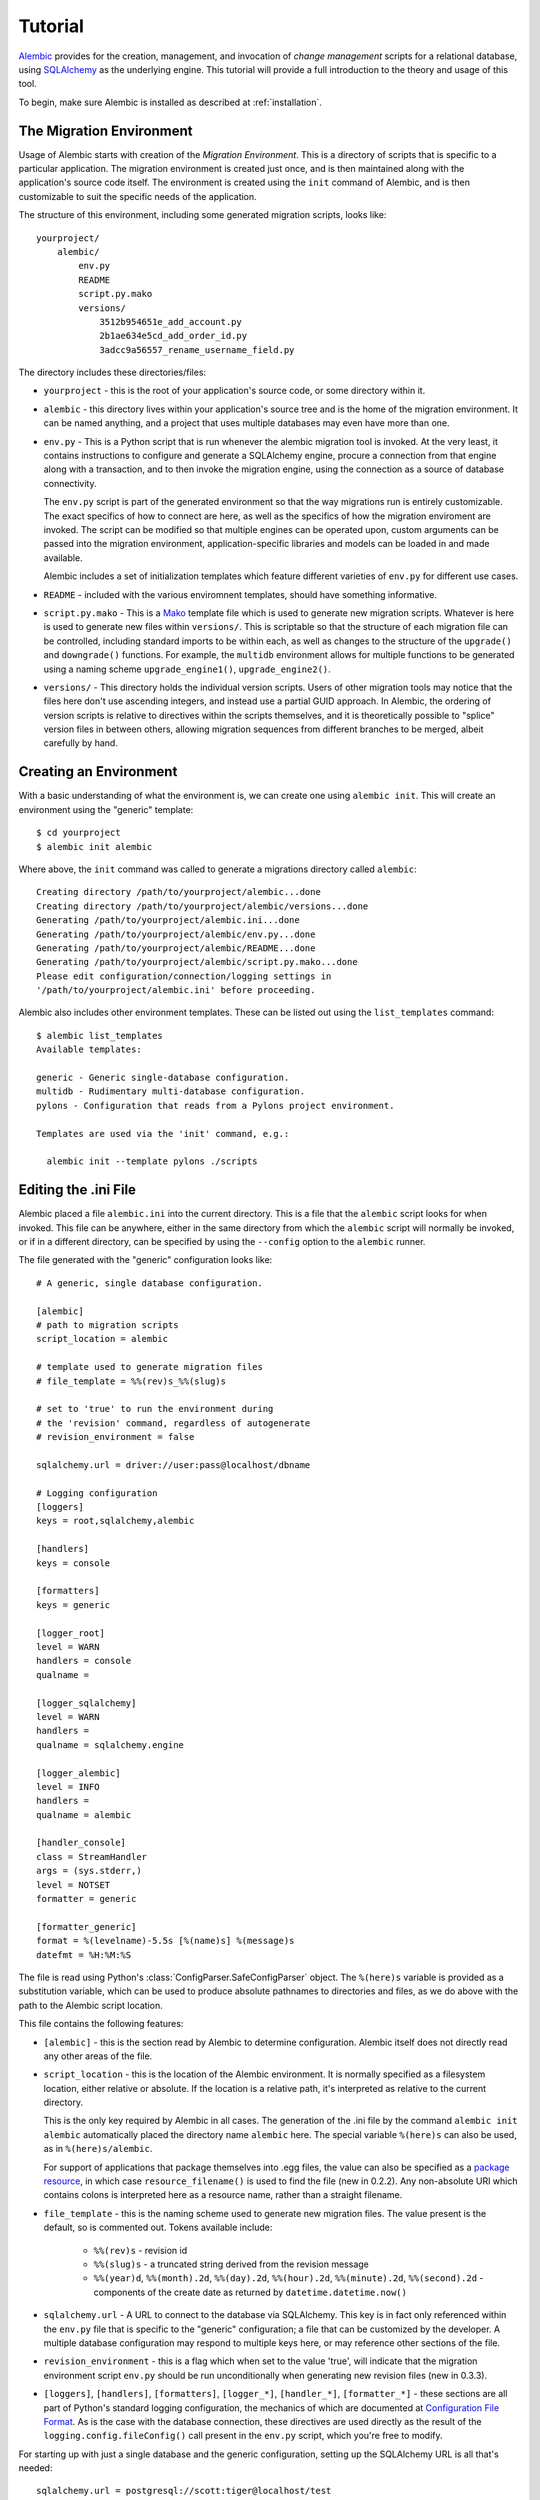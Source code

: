 ========
Tutorial
========

`Alembic <http://bitbucket.org/zzzeek/alembic>`_ provides for the creation, management, and invocation of *change management*
scripts for a relational database, using `SQLAlchemy <http://www.sqlalchemy.org>`_ as the underlying engine.
This tutorial will provide a full introduction to the theory and usage of this tool.

To begin, make sure Alembic is installed as described at :ref:`installation`.

The Migration Environment
==========================

Usage of Alembic starts with creation of the *Migration Environment*.  This is a directory of scripts
that is specific to a particular application.   The migration environment is created just once,
and is then maintained along with the application's source code itself.   The environment is
created using the ``init`` command of Alembic, and is then customizable to suit the specific
needs of the application.

The structure of this environment, including some generated migration scripts, looks like::

    yourproject/
        alembic/
            env.py
            README
            script.py.mako
            versions/
                3512b954651e_add_account.py
                2b1ae634e5cd_add_order_id.py
                3adcc9a56557_rename_username_field.py

The directory includes these directories/files:

* ``yourproject`` - this is the root of your application's source code, or some directory within it.
* ``alembic`` - this directory lives within your application's source tree and is the home of the
  migration environment.   It can be named anything, and a project that uses multiple databases
  may even have more than one.
* ``env.py`` - This is a Python script that is run whenever the alembic migration tool is invoked.
  At the very least, it contains instructions to configure and generate a SQLAlchemy engine,
  procure a connection from that engine along with a transaction, and to then invoke the migration
  engine, using the connection as a source of database connectivity.

  The ``env.py`` script is part of the generated environment so that the way migrations run
  is entirely customizable.   The exact specifics of how to connect are here, as well as
  the specifics of how the migration enviroment are invoked.  The script can be modified
  so that multiple engines can be operated upon, custom arguments can be passed into the
  migration environment, application-specific libraries and models can be loaded in and
  made available.

  Alembic includes a set of initialization templates which feature different varieties
  of ``env.py`` for different use cases.
* ``README`` - included with the various enviromnent templates, should have something
  informative.
* ``script.py.mako`` - This is a `Mako <http://www.makotemplates.org>`_ template file which
  is used to generate new migration scripts.   Whatever is here is used to generate new
  files within ``versions/``.   This is scriptable so that the structure of each migration
  file can be controlled, including standard imports to be within each, as well as
  changes to the structure of the ``upgrade()`` and ``downgrade()`` functions.  For example,
  the ``multidb`` environment allows for multiple functions to be generated using a
  naming scheme ``upgrade_engine1()``, ``upgrade_engine2()``.
* ``versions/`` - This directory holds the individual version scripts.  Users of other migration
  tools may notice that the files here don't use ascending integers, and instead use a
  partial GUID approach.   In Alembic, the ordering of version scripts is relative
  to directives within the scripts themselves, and it is theoretically possible to "splice" version files
  in between others, allowing migration sequences from different branches to be merged,
  albeit carefully by hand.


Creating an Environment
=======================

With a basic understanding of what the environment is, we can create one using ``alembic init``.
This will create an environment using the "generic" template::

    $ cd yourproject
    $ alembic init alembic

Where above, the ``init`` command was called to generate a migrations directory called ``alembic``::

    Creating directory /path/to/yourproject/alembic...done
    Creating directory /path/to/yourproject/alembic/versions...done
    Generating /path/to/yourproject/alembic.ini...done
    Generating /path/to/yourproject/alembic/env.py...done
    Generating /path/to/yourproject/alembic/README...done
    Generating /path/to/yourproject/alembic/script.py.mako...done
    Please edit configuration/connection/logging settings in
    '/path/to/yourproject/alembic.ini' before proceeding.

Alembic also includes other environment templates.  These can be listed out using the ``list_templates``
command::

    $ alembic list_templates
    Available templates:

    generic - Generic single-database configuration.
    multidb - Rudimentary multi-database configuration.
    pylons - Configuration that reads from a Pylons project environment.

    Templates are used via the 'init' command, e.g.:

      alembic init --template pylons ./scripts

Editing the .ini File
=====================

Alembic placed a file ``alembic.ini`` into the current directory.  This is a file that the ``alembic``
script looks for when invoked.  This file can be anywhere, either in the same directory
from which the ``alembic`` script will normally be invoked, or if in a different directory, can
be specified by using the ``--config`` option to the ``alembic`` runner.

The file generated with the "generic" configuration looks like::

    # A generic, single database configuration.

    [alembic]
    # path to migration scripts
    script_location = alembic

    # template used to generate migration files
    # file_template = %%(rev)s_%%(slug)s

    # set to 'true' to run the environment during
    # the 'revision' command, regardless of autogenerate
    # revision_environment = false

    sqlalchemy.url = driver://user:pass@localhost/dbname

    # Logging configuration
    [loggers]
    keys = root,sqlalchemy,alembic

    [handlers]
    keys = console

    [formatters]
    keys = generic

    [logger_root]
    level = WARN
    handlers = console
    qualname =

    [logger_sqlalchemy]
    level = WARN
    handlers =
    qualname = sqlalchemy.engine

    [logger_alembic]
    level = INFO
    handlers =
    qualname = alembic

    [handler_console]
    class = StreamHandler
    args = (sys.stderr,)
    level = NOTSET
    formatter = generic

    [formatter_generic]
    format = %(levelname)-5.5s [%(name)s] %(message)s
    datefmt = %H:%M:%S

The file is read using Python's :class:`ConfigParser.SafeConfigParser` object.  The
``%(here)s`` variable is provided as a substitution variable, which
can be used to produce absolute pathnames to directories and files, as we do above
with the path to the Alembic script location.

This file contains the following features:

* ``[alembic]`` - this is the section read by Alembic to determine configuration.  Alembic
  itself does not directly read any other areas of the file.
* ``script_location`` - this is the location of the Alembic environment.   It is normally
  specified as a filesystem location, either relative or absolute.  If the location is
  a relative path, it's interpreted as relative to the current directory.

  This is the only key required by Alembic in all cases.   The generation
  of the .ini file by the command ``alembic init alembic`` automatically placed the
  directory name ``alembic`` here.   The special variable ``%(here)s`` can also be used,
  as in ``%(here)s/alembic``.

  For support of applications that package themselves into .egg files, the value can
  also be specified
  as a `package resource <http://packages.python.org/distribute/pkg_resources.html>`_, in which
  case ``resource_filename()`` is used to find the file (new in 0.2.2).  Any non-absolute
  URI which contains colons is interpreted here as a resource name, rather than
  a straight filename.

* ``file_template`` - this is the naming scheme used to generate new migration files.
  The value present is the default, so is commented out.   Tokens available include:

    * ``%%(rev)s`` - revision id
    * ``%%(slug)s`` - a truncated string derived from the revision message
    * ``%%(year)d``, ``%%(month).2d``, ``%%(day).2d``, ``%%(hour).2d``,
      ``%%(minute).2d``, ``%%(second).2d`` - components of the create date
      as returned by ``datetime.datetime.now()``

    .. versionadded:: 0.3.6 - added date parameters to ``file_template``.

* ``sqlalchemy.url`` - A URL to connect to the database via SQLAlchemy.  This key is in fact
  only referenced within the ``env.py`` file that is specific to the "generic" configuration;
  a file that can be customized by the developer. A multiple
  database configuration may respond to multiple keys here, or may reference other sections
  of the file.
* ``revision_environment`` - this is a flag which when set to the value 'true', will indicate
  that the migration environment script ``env.py`` should be run unconditionally when
  generating new revision files (new in 0.3.3).
* ``[loggers]``, ``[handlers]``, ``[formatters]``, ``[logger_*]``, ``[handler_*]``,
  ``[formatter_*]`` - these sections are all part of Python's standard logging configuration,
  the mechanics of which are documented at `Configuration File Format <http://docs.python.org/library/logging.config.html#configuration-file-format>`_.
  As is the case with the database connection, these directives are used directly as the
  result of the ``logging.config.fileConfig()`` call present in the
  ``env.py`` script, which you're free to modify.

For starting up with just a single database and the generic configuration, setting up
the SQLAlchemy URL is all that's needed::

    sqlalchemy.url = postgresql://scott:tiger@localhost/test

Create a Migration Script
=========================

With the environment in place we can create a new revision, using ``alembic revision``::

    $ alembic revision -m "create account table"
    Generating /path/to/yourproject/alembic/versions/1975ea83b712_create_accoun
    t_table.py...done

A new file ``1975ea83b712_create_account_table.py`` is generated.  Looking inside the file::

    """create account table

    Revision ID: 1975ea83b712
    Revises: None
    Create Date: 2011-11-08 11:40:27.089406

    """

    # revision identifiers, used by Alembic.
    revision = '1975ea83b712'
    down_revision = None

    from alembic import op
    import sqlalchemy as sa

    def upgrade():
        pass

    def downgrade():
        pass

The file contains some header information, identifiers for the current revision
and a "downgrade" revision, an import of basic Alembic directives,
and empty ``upgrade()`` and ``downgrade()`` functions.  Our
job here is to populate the ``upgrade()`` and ``downgrade()`` functions with directives that
will apply a set of changes to our database.    Typically, ``upgrade()`` is required
while ``downgrade()`` is only needed if down-revision capability is desired, though it's
probably a good idea.

Another thing to notice is the ``down_revision`` variable.  This is how Alembic
knows the correct order in which to apply migrations.   When we create the next revision,
the new file's ``down_revision`` identifier would point to this one::

    # revision identifiers, used by Alembic.
    revision = 'ae1027a6acf'
    down_revision = '1975ea83b712'

Every time Alembic runs an operation against the ``versions/`` directory, it reads all
the files in, and composes a list based on how the ``down_revision`` identifiers link together,
with the ``down_revision`` of ``None`` representing the first file.   In theory, if a
migration environment had thousands of migrations, this could begin to add some latency to
startup, but in practice a project should probably prune old migrations anyway
(see the section :ref:`building_uptodate` for a description on how to do this, while maintaining
the ability to build the current database fully).

We can then add some directives to our script, suppose adding a new table ``account``::

    def upgrade():
        op.create_table(
            'account',
            sa.Column('id', sa.Integer, primary_key=True),
            sa.Column('name', sa.String(50), nullable=False),
            sa.Column('description', sa.Unicode(200)),
        )

    def downgrade():
        op.drop_table('account')

:meth:`~.Operations.create_table` and :meth:`~.Operations.drop_table` are Alembic directives.   Alembic provides
all the basic database migration operations via these directives, which are designed to be as simple and
minimalistic as possible;
there's no reliance upon existing table metadata for most of these directives.  They draw upon
a global "context" that indicates how to get at a database connection (if any; migrations can
dump SQL/DDL directives to files as well) in order to invoke the command.   This global
context is set up, like everything else, in the ``env.py`` script.

An overview of all Alembic directives is at :ref:`ops`.

Running our First Migration
===========================

We now want to run our migration.   Assuming our database is totally clean, it's as
yet unversioned.   The ``alembic upgrade`` command will run upgrade operations, proceeding
from the current database revision, in this example ``None``, to the given target revision.
We can specify ``1975ea83b712`` as the revision we'd like to upgrade to, but it's easier
in most cases just to tell it "the most recent", in this case ``head``::

    $ alembic upgrade head
    INFO  [alembic.context] Context class PostgresqlContext.
    INFO  [alembic.context] Will assume transactional DDL.
    INFO  [alembic.context] Running upgrade None -> 1975ea83b712

Wow that rocked !   Note that the information we see on the screen is the result of the
logging configuration set up in ``alembic.ini`` - logging the ``alembic`` stream to the
console (standard error, specifically).

The process which occurred here included that Alembic first checked if the database had
a table called ``alembic_version``, and if not, created it.   It looks in this table
for the current version, if any, and then calculates the path from this version to
the version requested, in this case ``head``, which is known to be ``1975ea83b712``.
It then invokes the ``upgrade()`` method in each file to get to the target revision.

Running our Second Migration
=============================

Let's do another one so we have some things to play with.    We again create a revision
file::

    $ alembic revision -m "Add a column"
    Generating /path/to/yourapp/alembic/versions/ae1027a6acf.py_add_a_column.py...
    done

Let's edit this file and add a new column to the ``account`` table::

    """Add a column

    Revision ID: ae1027a6acf
    Revises: 1975ea83b712
    Create Date: 2011-11-08 12:37:36.714947

    """

    # revision identifiers, used by Alembic.
    revision = 'ae1027a6acf'
    down_revision = '1975ea83b712'

    from alembic import op
    import sqlalchemy as sa

    def upgrade():
        op.add_column('account', sa.Column('last_transaction_date', sa.DateTime))

    def downgrade():
        op.drop_column('account', 'last_transaction_date')

Running again to ``head``::

    $ alembic upgrade head
    INFO  [alembic.context] Context class PostgresqlContext.
    INFO  [alembic.context] Will assume transactional DDL.
    INFO  [alembic.context] Running upgrade 1975ea83b712 -> ae1027a6acf

We've now added the ``last_transaction_date`` column to the database.

Relative Migration Identifiers
==============================

As of 0.3.3, relative upgrades/downgrades are also supported.  To move two versions from the current, a decimal value "+N" can be supplied::

    $ alembic upgrade +2

Negative values are accepted for downgrades::

    $ alembic downgrade -1

Getting Information
===================

With a few revisions present we can get some information about the state of things.

First we can view the current revision::

    $ alembic current
    INFO  [alembic.context] Context class PostgresqlContext.
    INFO  [alembic.context] Will assume transactional DDL.
    Current revision for postgresql://scott:XXXXX@localhost/test: 1975ea83b712 -> ae1027a6acf (head), Add a column

``head`` is displayed only if the revision identifier for this database matches the head revision.

We can also view history::

    $ alembic history

    1975ea83b712 -> ae1027a6acf (head), Add a column
    None -> 1975ea83b712, empty message

We can also identify specific migrations using just enough characters to uniquely identify them.
If we wanted to upgrade directly to ``ae1027a6acf`` we could say::

    $ alembic upgrade ae1

Alembic will stop and let you know if more than one version starts with that prefix.

Viewing History Ranges
----------------------

Using the ``-r`` option to ``alembic history``, we can also view various slices
of history.  The ``-r`` argument accepts an argument ``[start]:[end]``, where
either may be a revision number, or various combinations of ``base``, ``head``,
``currrent`` to specify the current revision, as well as negative relative
ranges for ``[start]`` and positive relative ranges for ``[end]``::

  $ alembic history -r1975ea:ae1027

A relative range starting from three revs ago up to current migration,
which will invoke the migration environment against the database
to get the current migration::

  $ alembic history -r-3:current

View all revisions from 1975 to the head::

  $ alembic history -r1975ea:

.. versionadded:: 0.6.0  ``alembic revision`` now accepts the ``-r`` argument to
   specify specific ranges based on version numbers, symbols, or relative deltas.


Downgrading
===========

We can illustrate a downgrade back to nothing, by calling ``alembic downgrade`` back
to the beginning, which in Alembic is called ``base``::

    $ alembic downgrade base
    INFO  [alembic.context] Context class PostgresqlContext.
    INFO  [alembic.context] Will assume transactional DDL.
    INFO  [alembic.context] Running downgrade ae1027a6acf -> 1975ea83b712
    INFO  [alembic.context] Running downgrade 1975ea83b712 -> None

Back to nothing - and up again::

    $ alembic upgrade head
    INFO  [alembic.context] Context class PostgresqlContext.
    INFO  [alembic.context] Will assume transactional DDL.
    INFO  [alembic.context] Running upgrade None -> 1975ea83b712
    INFO  [alembic.context] Running upgrade 1975ea83b712 -> ae1027a6acf


Auto Generating Migrations
===========================

Alembic can view the status of the database and compare against the table metadata
in the application, generating the "obvious" migrations based on a comparison.  This
is achieved using the ``--autogenerate`` option to the ``alembic revision`` command,
which places so-called *candidate* migrations into our new migrations file.  We
review and modify these by hand as needed, then proceed normally.

To use autogenerate, we first need to modify our ``env.py`` so that it gets access
to a table metadata object that contains the target.  Suppose our application
has a `declarative base <http://www.sqlalchemy.org/docs/orm/extensions/declarative.html#synopsis>`_
in ``myapp.mymodel``.  This base contains a :class:`~sqlalchemy.schema.MetaData` object which
contains :class:`~sqlalchemy.schema.Table` objects defining our database.  We make sure this
is loaded in ``env.py`` and then passed to :meth:`.EnvironmentContext.configure` via the
``target_metadata`` argument.   The ``env.py`` sample script already has a
variable declaration near the top for our convenience, where we replace ``None``
with our :class:`~sqlalchemy.schema.MetaData`.  Starting with::

    # add your model's MetaData object here
    # for 'autogenerate' support
    # from myapp import mymodel
    # target_metadata = mymodel.Base.metadata
    target_metadata = None

we change to::

    from myapp.mymodel import Base
    target_metadata = Base.metadata

If we look later in the script, down in ``run_migrations_online()``,
we can see the directive passed to :meth:`.EnvironmentContext.configure`::

    def run_migrations_online():
        engine = engine_from_config(
                    config.get_section(config.config_ini_section), prefix='sqlalchemy.')

        connection = engine.connect()
        context.configure(
                    connection=connection,
                    target_metadata=target_metadata
                    )

        trans = connection.begin()
        try:
            context.run_migrations()
            trans.commit()
        except:
            trans.rollback()
            raise

We can then use the ``alembic revision`` command in conjunction with the
``--autogenerate`` option.  Suppose
our :class:`~sqlalchemy.schema.MetaData` contained a definition for the ``account`` table,
and the database did not.  We'd get output like::

    $ alembic revision --autogenerate -m "Added account table"
    INFO [alembic.context] Detected added table 'account'
    Generating /Users/classic/Desktop/tmp/alembic/versions/27c6a30d7c24.py...done

We can then view our file ``27c6a30d7c24.py`` and see that a rudimentary migration
is already present::

    """empty message

    Revision ID: 27c6a30d7c24
    Revises: None
    Create Date: 2011-11-08 11:40:27.089406

    """

    # revision identifiers, used by Alembic.
    revision = '27c6a30d7c24'
    down_revision = None

    from alembic import op
    import sqlalchemy as sa

    def upgrade():
        ### commands auto generated by Alembic - please adjust! ###
        op.create_table(
        'account',
        sa.Column('id', sa.Integer()),
        sa.Column('name', sa.String(length=50), nullable=False),
        sa.Column('description', sa.VARCHAR(200)),
        sa.Column('last_transaction_date', sa.DateTime()),
        sa.PrimaryKeyConstraint('id')
        )
        ### end Alembic commands ###

    def downgrade():
        ### commands auto generated by Alembic - please adjust! ###
        op.drop_table("account")
        ### end Alembic commands ###

The migration hasn't actually run yet, of course.  We do that via the usual ``upgrade``
command.   We should also go into our migration file and alter it as needed, including
adjustments to the directives as well as the addition of other directives which these may
be dependent on - specifically data changes in between creates/alters/drops.

Autogenerate will by default detect:

* Table additions, removals.
* Column additions, removals.
* Change of nullable status on columns.
* Basic changes in indexes and explcitly-named unique constraints

.. versionadded:: 0.6.1 Support for autogenerate of indexes and unique constraints.

Autogenerate can *optionally* detect:

* Change of column type.  This will occur if you set ``compare_type=True``
  on :meth:`.EnvironmentContext.configure`.  The feature works well in most cases,
  but is off by default so that it can be tested on the target schema
  first.  It can also be customized by passing a callable here; see the
  function's documentation for details.
* Change of server default.  This will occur if you set
  ``compare_server_default=True`` on :meth:`.EnvironmentContext.configure`.
  This feature works well for simple cases but cannot always produce
  accurate results.  The Postgresql backend will actually invoke
  the "detected" and "metadata" values against the database to
  determine equivalence.  The feature is off by default so that
  it can be tested on the target schema first.  Like type comparison,
  it can also be customized by passing a callable; see the
  function's documentation for details.

Autogenerate can *not* detect:

* Changes of table name.   These will come out as an add/drop of two different
  tables, and should be hand-edited into a name change instead.
* Changes of column name.  Like table name changes, these are detected as
  a column add/drop pair, which is not at all the same as a name change.
* Anonymously named constraints.  Give your constraints a name,
  e.g. ``UniqueConstraint('col1', 'col2', name="my_name")``
* Special SQLAlchemy types such as :class:`~sqlalchemy.types.Enum` when generated
  on a backend which doesn't support ENUM directly - this because the
  representation of such a type
  in the non-supporting database, i.e. a CHAR+ CHECK constraint, could be
  any kind of CHAR+CHECK.  For SQLAlchemy to determine that this is actually
  an ENUM would only be a guess, something that's generally a bad idea.
  To implement your own "guessing" function here, use the
  :meth:`sqlalchemy.events.DDLEvents.column_reflect` event
  to alter the SQLAlchemy type passed for certain columns and possibly
  :meth:`sqlalchemy.events.DDLEvents.after_parent_attach` to intercept
  unwanted CHECK constraints.

Autogenerate can't currently, but will *eventually* detect:

* Some free-standing constraint additions and removals,
  like CHECK and FOREIGN KEY - these are not fully implemented.
* Sequence additions, removals - not yet implemented.

Rendering Custom Types in Autogenerate
--------------------------------------

Note that the methodology Alembic uses to generate SQLAlchemy type constructs
as Python code is plain old ``__repr__()``.   SQLAlchemy's built-in types
for the most part have a ``__repr__()`` that faithfully renders a
Python-compatible constructor call, but there are some exceptions, particularly
in those cases when a constructor accepts arguments that aren't compatible
with ``__repr__()``, such as a pickling function.

When building a custom type that will be rendered into a migration script,
it is often necessary to explicitly give the type a ``__repr__()`` that will
faithfully reproduce the constructor for that type::

  from sqlalchemy.types import UserDefinedType

  class MySpecialType(UserDefinedType):
      def __init__(self, precision = 8):
          self.precision = precision

      def get_col_spec(self):
          return "MYTYPE(%s)" % self.precision

      def __repr__(self):
          return "MySpecialType(%d)" % self.precision

The above custom type includes a ``__repr__()`` that will render ``MySpecialType``
with the appropriate construction.   Sometimes ``__repr__()`` is needed
with semi-custom types such as those which derive from
:class:`~sqlalchemy.types.TypeDecorator` as well.


Generating SQL Scripts (a.k.a. "Offline Mode")
==============================================

A major capability of Alembic is to generate migrations as SQL scripts, instead of running
them against the database - this is also referred to as *offline mode*.
This is a critical feature when working in large organizations
where access to DDL is restricted, and SQL scripts must be handed off to DBAs.   Alembic makes
this easy via the ``--sql`` option passed to any ``upgrade`` or ``downgrade`` command.   We
can, for example, generate a script that revises up to rev ``ae1027a6acf``::

    $ alembic upgrade ae1027a6acf --sql
    INFO  [alembic.context] Context class PostgresqlContext.
    INFO  [alembic.context] Will assume transactional DDL.
    BEGIN;

    CREATE TABLE alembic_version (
        version_num VARCHAR(32) NOT NULL
    );

    INFO  [alembic.context] Running upgrade None -> 1975ea83b712
    CREATE TABLE account (
        id SERIAL NOT NULL,
        name VARCHAR(50) NOT NULL,
        description VARCHAR(200),
        PRIMARY KEY (id)
    );

    INFO  [alembic.context] Running upgrade 1975ea83b712 -> ae1027a6acf
    ALTER TABLE account ADD COLUMN last_transaction_date TIMESTAMP WITHOUT TIME ZONE;

    INSERT INTO alembic_version (version_num) VALUES ('ae1027a6acf');

    COMMIT;


While the logging configuration dumped to standard error, the actual script was dumped to standard output -
so in the absence of further configuration (described later in this section), we'd at first be using output
redirection to generate a script::

    $ alembic upgrade ae1027a6acf --sql > migration.sql

Getting the Start Version
--------------------------

Notice that our migration script started at the base - this is the default when using offline
mode, as no database connection is present and there's no ``alembic_version`` table to read from.

One way to provide a starting version in offline mode is to provide a range to the command line.
This is accomplished by providing the "version" in ``start:end`` syntax::

    $ alembic upgrade 1975ea83b712:ae1027a6acf --sql > migration.sql

The ``start:end`` syntax is only allowed in offline mode; in "online" mode, the ``alembic_version``
table is always used to get at the current version.

It's also possible to have the ``env.py`` script retrieve the "last" version from
the local environment, such as from a local file.   A scheme like this would basically
treat a local file in the same way ``alembic_version`` works::

    if context.is_offline_mode():
        version_file = os.path.join(os.path.dirname(config.config_file_name), "version.txt")
        if os.path.exists(version_file):
            current_version = open(version_file).read()
        else:
            current_version = None
        context.configure(dialect_name=engine.name, starting_version=current_version)
        context.run_migrations()
        end_version = context.get_revision_argument()
        if end_version and end_version != current_version:
            open(version_file, 'w').write(end_version)

Writing Migration Scripts to Support Script Generation
------------------------------------------------------

The challenge of SQL script generation is that the scripts we generate can't rely upon
any client/server database access.  This means a migration script that pulls some rows
into memory via a ``SELECT`` statement will not work in ``--sql`` mode.   It's also
important that the Alembic directives, all of which are designed specifically to work
in both "live execution" as well as "offline SQL generation" mode, are used.

Customizing the Environment
---------------------------

Users of the ``--sql`` option are encouraged to hack their ``env.py`` files to suit their
needs.  The ``env.py`` script as provided is broken into two sections: ``run_migrations_online()``
and ``run_migrations_offline()``.  Which function is run is determined at the bottom of the
script by reading :meth:`.EnvironmentContext.is_offline_mode`, which basically determines if the
``--sql`` flag was enabled.

For example, a multiple database configuration may want to run through each
database and set the output of the migrations to different named files - the :meth:`.EnvironmentContext.configure`
function accepts a parameter ``output_buffer`` for this purpose.  Below we illustrate
this within the ``run_migrations_offline()`` function::

    from alembic import context
    import myapp
    import sys

    db_1 = myapp.db_1
    db_2 = myapp.db_2

    def run_migrations_offline():
        """Run migrations *without* a SQL connection."""

        for name, engine, file_ in [
            ("db1", db_1, "db1.sql"),
            ("db2", db_2, "db2.sql"),
        ]:
            context.configure(
                        url=engine.url,
                        transactional_ddl=False,
                        output_buffer=open(file_, 'w'))
            context.execute("-- running migrations for '%s'" % name)
            context.run_migrations(name=name)
            sys.stderr.write("Wrote file '%s'" % file_)

    def run_migrations_online():
        """Run migrations *with* a SQL connection."""

        for name, engine in [
            ("db1", db_1),
            ("db2", db_2),
        ]:
            connection = engine.connect()
            context.configure(connection=connection)
            try:
                context.run_migrations(name=name)
                session.commit()
            except:
                session.rollback()
                raise

    if context.is_offline_mode():
        run_migrations_offline()
    else:
        run_migrations_online()

Working with Branches
=====================

A *branch* describes when a source tree is broken up into two versions representing
two independent sets of changes.   The challenge of a branch is to *merge* the
branches into a single series of changes.  Alembic's GUID-based version number scheme
allows branches to be reconciled.

Consider if we merged into our source repository another branch which contained
a revision for another table called ``shopping_cart``.   This revision was made
against our first Alembic revision, the one that generated ``account``.   After
loading the second source tree in, a new file ``27c6a30d7c24.py`` exists within
our ``versions`` directory.   Both it, as well as ``ae1027a6acf.py``, reference
``1975ea83b712`` as the "downgrade" revision.  To illustrate::

    # main source tree:
    1975ea83b712 (add account table) -> ae1027a6acf (add a column)

    # branched source tree
    1975ea83b712 (add account table) -> 27c6a30d7c24 (add shopping cart table)

So above we can see 1975ea83b712 is our *branch point*.  The Alembic command ``branches``
illustrates this fact::

    $ alembic branches
    None -> 1975ea83b712 (branchpoint), add account table
         -> 1975ea83b712 -> 27c6a30d7c24 (head), add shopping cart table
         -> 1975ea83b712 -> ae1027a6acf (head), add a column

History shows it too, illustrating two ``head`` entries as well
as a ``branchpoint``::

    $ alembic history

    1975ea83b712 -> 27c6a30d7c24 (head), add shopping cart table

    1975ea83b712 -> ae1027a6acf (head), add a column
    None -> 1975ea83b712 (branchpoint), add account table

Alembic will also refuse to run any migrations until this is resolved::

    $ alembic upgrade head
    INFO  [alembic.context] Context class PostgresqlContext.
    INFO  [alembic.context] Will assume transactional DDL.
    Exception: Only a single head supported so far...

We resolve this branch by editing the files to be in a straight line.   In this case we edit
``27c6a30d7c24.py`` to point to ``ae1027a6acf.py``::

    """add shopping cart table

    Revision ID: 27c6a30d7c24
    Revises: ae1027a6acf  # changed from 1975ea83b712
    Create Date: 2011-11-08 13:02:14.212810

    """

    # revision identifiers, used by Alembic.
    revision = '27c6a30d7c24'
    # changed from 1975ea83b712
    down_revision = 'ae1027a6acf'


The ``branches`` command then shows no branches::

    $ alembic branches
    $

And the history is similarly linear::

    $ alembic history

    ae1027a6acf -> 27c6a30d7c24 (head), add shopping cart table
    1975ea83b712 -> ae1027a6acf, add a column
    None -> 1975ea83b712, add account table

.. note:: A future command called ``splice`` will automate this process.


.. _building_uptodate:

Building an Up to Date Database from Scratch
=============================================

There's a theory of database migrations that says that the revisions in existence for a database should be
able to go from an entirely blank schema to the finished product, and back again.   Alembic can roll
this way.   Though we think it's kind of overkill, considering that SQLAlchemy itself can emit
the full CREATE statements for any given model using :meth:`~sqlalchemy.schema.MetaData.create_all`.   If you check out
a copy of an application, running this will give you the entire database in one shot, without the need
to run through all those migration files, which are instead tailored towards applying incremental
changes to an existing database.

Alembic can integrate with a :meth:`~sqlalchemy.schema.MetaData.create_all` script quite easily.  After running the
create operation, tell Alembic to create a new version table, and to stamp it with the most recent
revision (i.e. ``head``)::

    # inside of a "create the database" script, first create
    # tables:
    my_metadata.create_all(engine)

    # then, load the Alembic configuration and generate the
    # version table, "stamping" it with the most recent rev:
    from alembic.config import Config
    from alembic import command
    alembic_cfg = Config("/path/to/yourapp/alembic.ini")
    command.stamp(alembic_cfg, "head")

When this approach is used, the application can generate the database using normal SQLAlchemy
techniques instead of iterating through hundreds of migration scripts.   Now, the purpose of the
migration scripts is relegated just to movement between versions on out-of-date databases, not
*new* databases.    You can now remove old migration files that are no longer represented
on any existing environments.

To prune old migration files, simply delete the files.   Then, in the earliest, still-remaining
migration file, set ``down_revision`` to ``None``::

    # replace this:
    #down_revision = '290696571ad2'

    # with this:
    down_revision = None

That file now becomes the "base" of the migration series.
